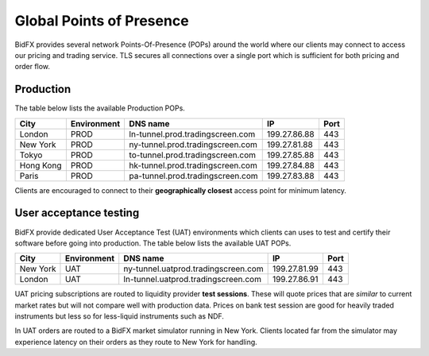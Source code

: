 *************************
Global Points of Presence
*************************

BidFX provides several network Points-Of-Presence (POPs) around the world
where our clients may connect to access our pricing and trading service.
TLS secures all connections over a single port which is sufficient for both pricing and order flow.

Production
==========

The table below lists the available Production POPs.

+----------+-------------+-------------------------------------+-------------+-----+
|City      |Environment  |DNS name                             |IP           |Port |
+==========+=============+=====================================+=============+=====+
|London    |PROD         | ln-tunnel.prod.tradingscreen.com    |199.27.86.88 |  443|
+----------+-------------+-------------------------------------+-------------+-----+
|New York  |PROD         | ny-tunnel.prod.tradingscreen.com    |199.27.81.88 |  443|
+----------+-------------+-------------------------------------+-------------+-----+
|Tokyo     |PROD         | to-tunnel.prod.tradingscreen.com    |199.27.85.88 |  443|
+----------+-------------+-------------------------------------+-------------+-----+
|Hong Kong |PROD         | hk-tunnel.prod.tradingscreen.com    |199.27.84.88 |  443|
+----------+-------------+-------------------------------------+-------------+-----+
|Paris     |PROD         | pa-tunnel.prod.tradingscreen.com    |199.27.83.88 |  443|
+----------+-------------+-------------------------------------+-------------+-----+

Clients are encouraged to connect to their **geographically closest** access
point for minimum latency.


User acceptance testing
=======================

BidFX provide dedicated User Acceptance Test (UAT) environments
which clients can uses to test and certify their software before going into production.
The table below lists the available UAT POPs.

+----------+-------------+-------------------------------------+-------------+-----+
|City      |Environment  |DNS name                             |IP           |Port |
+==========+=============+=====================================+=============+=====+
|New York  |UAT          |ny-tunnel.uatprod.tradingscreen.com  |199.27.81.99 |  443|
+----------+-------------+-------------------------------------+-------------+-----+
|London    |UAT          |ln-tunnel.uatprod.tradingscreen.com  |199.27.86.91 |  443|
+----------+-------------+-------------------------------------+-------------+-----+

UAT pricing subscriptions are routed to liquidity provider **test sessions**.
These will quote prices that are *similar* to current market rates but will not compare well with production data.
Prices on bank test session are good for heavily traded instruments 
but less so for less-liquid instruments such as NDF.

In UAT orders are routed to a BidFX market simulator running in New York.
Clients located far from the simulator may experience latency on their orders as
they route to New York for handling.
